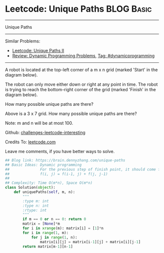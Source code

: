 * Leetcode: Unique Paths                                              :BLOG:Basic:
#+STARTUP: showeverything
#+OPTIONS: toc:nil \n:t ^:nil creator:nil d:nil
:PROPERTIES:
:type:     dynamicprogramming
:END:
---------------------------------------------------------------------
Unique Paths
---------------------------------------------------------------------
Similar Problems:
- [[https://brain.dennyzhang.com/unique-paths-ii][Leetcode: Unique Paths II]]
- [[https://brain.dennyzhang.com/review-dynamicprogramming][Review: Dynamic Programming Problems]], [[https://brain.dennyzhang.com/tag/dynamicprogramming][Tag: #dynamicprogramming]]
---------------------------------------------------------------------
A robot is located at the top-left corner of a m x n grid (marked 'Start' in the diagram below).

The robot can only move either down or right at any point in time. The robot is trying to reach the bottom-right corner of the grid (marked 'Finish' in the diagram below).

How many possible unique paths are there?

[[image-blog:Unique Paths][https://raw.githubusercontent.com/DennyZhang/challenges-leetcode-interesting/master/images/robot_maze.png]]

Above is a 3 x 7 grid. How many possible unique paths are there?

Note: m and n will be at most 100.

Github: [[url-external:https://github.com/DennyZhang/challenges-leetcode-interesting/tree/master/unique-paths][challenges-leetcode-interesting]]

Credits To: [[url-external:https://leetcode.com/problems/unique-paths/description/][leetcode.com]]

Leave me comments, if you have better ways to solve.

#+BEGIN_SRC python
## Blog link: https://brain.dennyzhang.com/unique-paths
## Basic Ideas: Dynamic programming
##              For the previous step of finish point, it should come from either up or left
##              f(i, j) = f(i-1, j) + f(j, j-1)
##
## Complexity: Time O(m*n), Space O(m*n)
class Solution(object):
    def uniquePaths(self, m, n):
        """
        :type m: int
        :type n: int
        :rtype: int
        """
        if m == 0 or n == 0: return 0
        matrix = [None]*m
        for i in xrange(m): matrix[i] = [1]*n
        for i in range(1, m):
            for j in range(1, n):
                matrix[i][j] = matrix[i-1][j] + matrix[i][j-1]
        return matrix[m-1][n-1]
#+END_SRC
